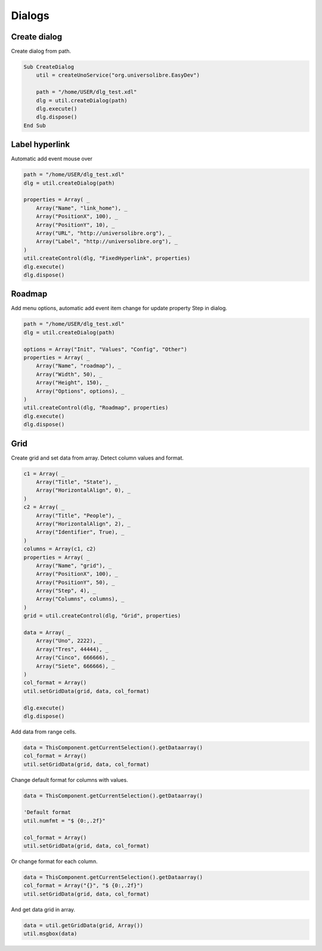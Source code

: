 Dialogs
=======

Create dialog
-------------

Create dialog from path.

.. image:: images/img010.png
    :width: 400px
    :align: center

.. code-block:: vbnet

    Sub CreateDialog
        util = createUnoService("org.universolibre.EasyDev")

        path = "/home/USER/dlg_test.xdl"
        dlg = util.createDialog(path)
        dlg.execute()
        dlg.dispose()
    End Sub



Label hyperlink
---------------

Automatic add event mouse over

.. image:: images/img011.png
    :width: 350px
    :align: center

.. code-block:: vbnet

    path = "/home/USER/dlg_test.xdl"
    dlg = util.createDialog(path)

    properties = Array( _
        Array("Name", "link_home"), _
        Array("PositionX", 100), _
        Array("PositionY", 10), _
        Array("URL", "http://universolibre.org"), _
        Array("Label", "http://universolibre.org"), _
    )
    util.createControl(dlg, "FixedHyperlink", properties)
    dlg.execute()
    dlg.dispose()

Roadmap
-------

Add menu options, automatic add event item change for update property Step in dialog.

.. image:: images/img012.png
    :width: 200px
    :align: center

.. code-block:: vbnet

    path = "/home/USER/dlg_test.xdl"
    dlg = util.createDialog(path)

    options = Array("Init", "Values", "Config", "Other")
    properties = Array( _
        Array("Name", "roadmap"), _
        Array("Width", 50), _
        Array("Height", 150), _
        Array("Options", options), _
    )
    util.createControl(dlg, "Roadmap", properties)
    dlg.execute()
    dlg.dispose()

Grid
----

Create grid and set data from array. Detect column values and format.

.. image:: images/img013.png
    :width: 300px
    :align: center

.. code-block:: vbnet

    c1 = Array( _
        Array("Title", "State"), _
        Array("HorizontalAlign", 0), _
    )
    c2 = Array( _
        Array("Title", "People"), _
        Array("HorizontalAlign", 2), _
        Array("Identifier", True), _
    )
    columns = Array(c1, c2)
    properties = Array( _
        Array("Name", "grid"), _
        Array("PositionX", 100), _
        Array("PositionY", 50), _
        Array("Step", 4), _
        Array("Columns", columns), _
    )
    grid = util.createControl(dlg, "Grid", properties)

    data = Array( _
        Array("Uno", 2222), _
        Array("Tres", 44444), _
        Array("Cinco", 666666), _
        Array("Siete", 666666), _
    )
    col_format = Array()
    util.setGridData(grid, data, col_format)

    dlg.execute()
    dlg.dispose()

Add data from range cells.

.. code-block:: vbnet

    data = ThisComponent.getCurrentSelection().getDataarray()
    col_format = Array()
    util.setGridData(grid, data, col_format)

Change default format for columns with values.

.. code-block:: vbnet

    data = ThisComponent.getCurrentSelection().getDataarray()

    'Default format
    util.numfmt = "$ {0:,.2f}"

    col_format = Array()
    util.setGridData(grid, data, col_format)

Or change format for each column.

.. code-block:: vbnet

    data = ThisComponent.getCurrentSelection().getDataarray()
    col_format = Array("{}", "$ {0:,.2f}")
    util.setGridData(grid, data, col_format)

And get data grid in array.

.. code-block:: vbnet

    data = util.getGridData(grid, Array())
    util.msgbox(data)
